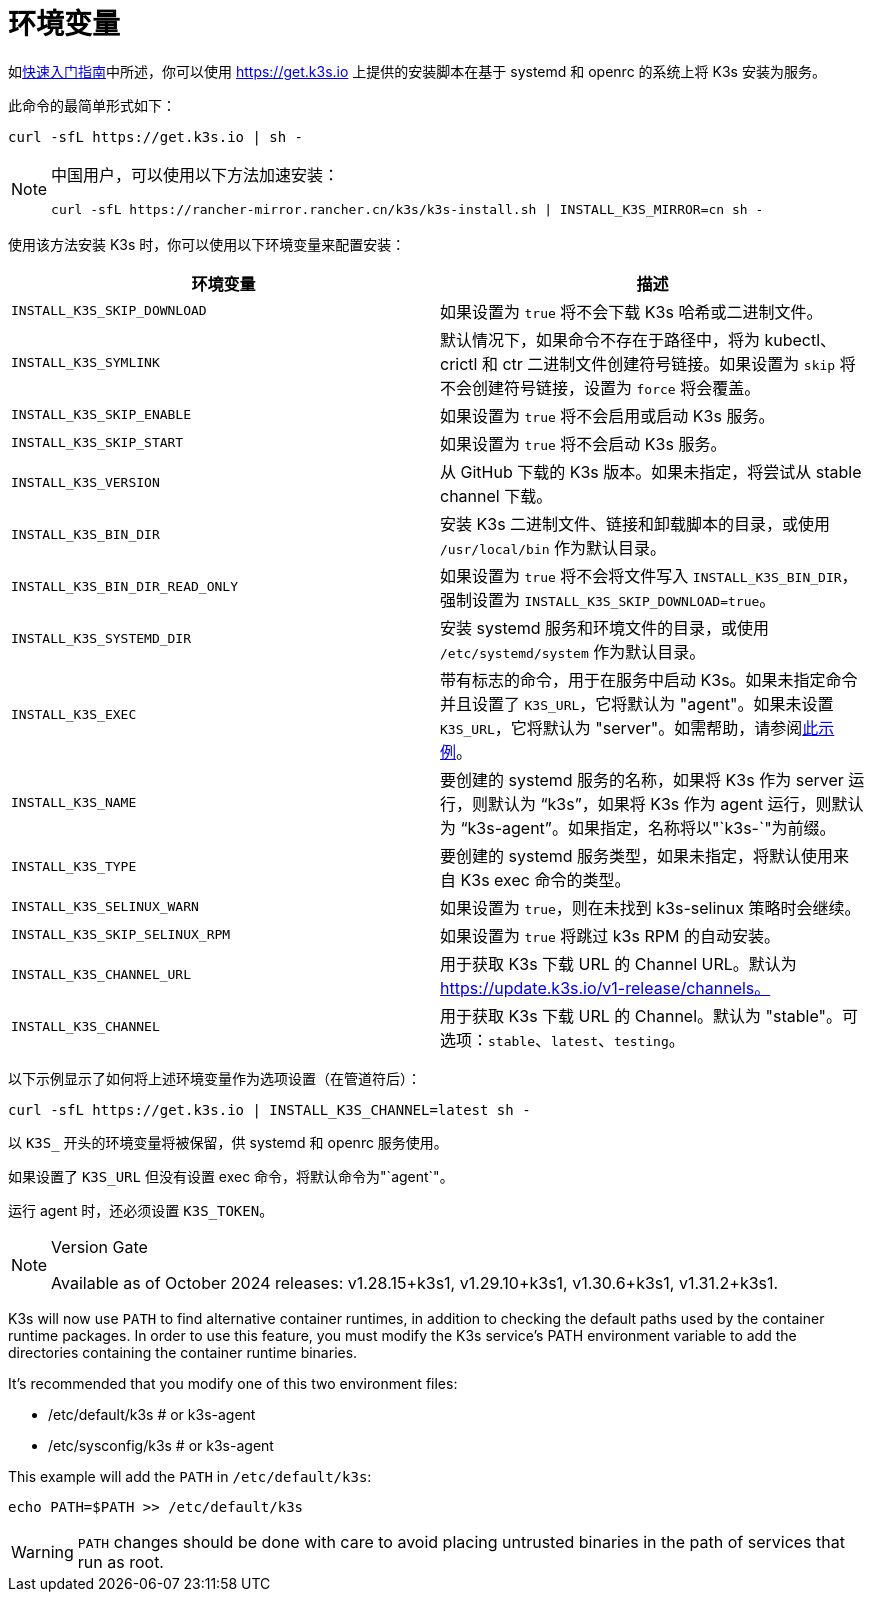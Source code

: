 = 环境变量

如xref:quick-start.adoc[快速入门指南]中所述，你可以使用 https://get.k3s.io 上提供的安装脚本在基于 systemd 和 openrc 的系统上将 K3s 安装为服务。

此命令的最简单形式如下：

[,bash]
----
curl -sfL https://get.k3s.io | sh -
----

[NOTE]
====
中国用户，可以使用以下方法加速安装：

----
curl -sfL https://rancher-mirror.rancher.cn/k3s/k3s-install.sh | INSTALL_K3S_MIRROR=cn sh -
----
====


使用该方法安装 K3s 时，你可以使用以下环境变量来配置安装：

|===
| 环境变量 | 描述

| `INSTALL_K3S_SKIP_DOWNLOAD`
| 如果设置为 `true` 将不会下载 K3s 哈希或二进制文件。

| `INSTALL_K3S_SYMLINK`
| 默认情况下，如果命令不存在于路径中，将为 kubectl、crictl 和 ctr 二进制文件创建符号链接。如果设置为 `skip` 将不会创建符号链接，设置为 `force` 将会覆盖。

| `INSTALL_K3S_SKIP_ENABLE`
| 如果设置为 `true` 将不会启用或启动 K3s 服务。

| `INSTALL_K3S_SKIP_START`
| 如果设置为 `true` 将不会启动 K3s 服务。

| `INSTALL_K3S_VERSION`
| 从 GitHub 下载的 K3s 版本。如果未指定，将尝试从 stable channel 下载。

| `INSTALL_K3S_BIN_DIR`
| 安装 K3s 二进制文件、链接和卸载脚本的目录，或使用 `/usr/local/bin` 作为默认目录。

| `INSTALL_K3S_BIN_DIR_READ_ONLY`
| 如果设置为 `true` 将不会将文件写入 `INSTALL_K3S_BIN_DIR`，强制设置为 `INSTALL_K3S_SKIP_DOWNLOAD=true`。

| `INSTALL_K3S_SYSTEMD_DIR`
| 安装 systemd 服务和环境文件的目录，或使用 `/etc/systemd/system` 作为默认目录。

| `INSTALL_K3S_EXEC`
| 带有标志的命令，用于在服务中启动 K3s。如果未指定命令并且设置了 `K3S_URL`，它将默认为 "agent"。如果未设置 `K3S_URL`，它将默认为 "server"。如需帮助，请参阅xref:installation/configuration.adoc#_configuration_with_install_script[此示例]。

| `INSTALL_K3S_NAME`
| 要创建的 systemd 服务的名称，如果将 K3s 作为 server 运行，则默认为 "`k3s`"，如果将 K3s 作为 agent 运行，则默认为 "`k3s-agent`"。如果指定，名称将以"`k3s-`"为前缀。

| `INSTALL_K3S_TYPE`
| 要创建的 systemd 服务类型，如果未指定，将默认使用来自 K3s exec 命令的类型。

| `INSTALL_K3S_SELINUX_WARN`
| 如果设置为 `true`，则在未找到 k3s-selinux 策略时会继续。

| `INSTALL_K3S_SKIP_SELINUX_RPM`
| 如果设置为 `true` 将跳过 k3s RPM 的自动安装。

| `INSTALL_K3S_CHANNEL_URL`
| 用于获取 K3s 下载 URL 的 Channel URL。默认为 https://update.k3s.io/v1-release/channels。

| `INSTALL_K3S_CHANNEL`
| 用于获取 K3s 下载 URL 的 Channel。默认为 "stable"。可选项：`stable`、`latest`、`testing`。
|===

以下示例显示了如何将上述环境变量作为选项设置（在管道符后）：

[,bash]
----
curl -sfL https://get.k3s.io | INSTALL_K3S_CHANNEL=latest sh -
----

以 `K3S_` 开头的环境变量将被保留，供 systemd 和 openrc 服务使用。

如果设置了 `K3S_URL` 但没有设置 exec 命令，将默认命令为"`agent`"。

运行 agent 时，还必须设置 `K3S_TOKEN`。

[NOTE]
.Version Gate
====
Available as of October 2024 releases: v1.28.15+k3s1, v1.29.10+k3s1, v1.30.6+k3s1, v1.31.2+k3s1.
====

K3s will now use `PATH` to find alternative container runtimes, in addition to checking the default paths used by the container runtime packages. In order to use this feature, you must modify the K3s service's PATH environment variable to add the directories containing the container runtime binaries.

It's recommended that you modify one of this two environment files:

* /etc/default/k3s # or k3s-agent
* /etc/sysconfig/k3s # or k3s-agent

This example will add the `PATH` in `/etc/default/k3s`:

[,bash]
----
echo PATH=$PATH >> /etc/default/k3s
----

[WARNING]
====
`PATH` changes should be done with care to avoid placing untrusted binaries in the path of services that run as root.
====
